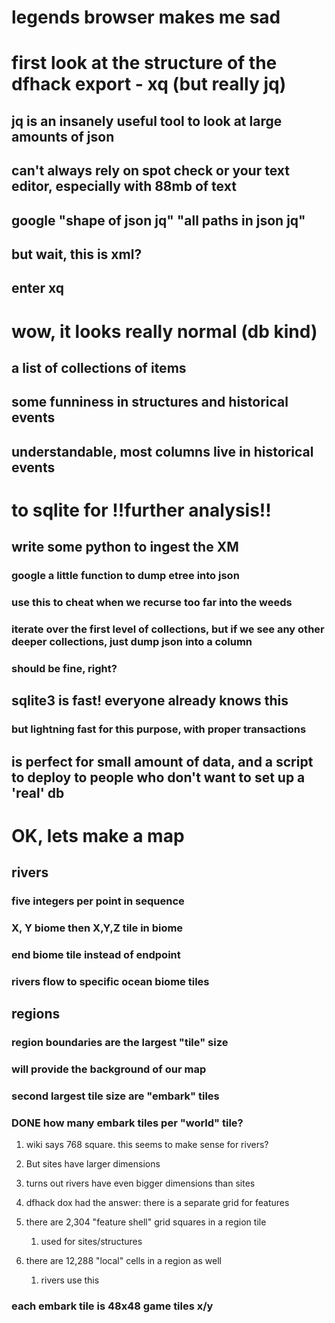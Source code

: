 * legends browser makes me sad
* first look at the structure of the dfhack export - xq (but really jq)
** jq is an insanely useful tool to look at large amounts of json
** can't always rely on spot check or your text editor, especially with 88mb of text
** google "shape of json jq" "all paths in json jq"
** but wait, this is xml?
** enter xq
* wow, it looks really normal (db kind)
** a list of collections of items
** some funniness in structures and historical events
** understandable, most columns live in historical events
* to sqlite for !!further analysis!!
** write some python to ingest the XM
*** google a little function to dump etree into json
*** use this to cheat when we recurse too far into the weeds
*** iterate over the first level of collections, but if we see any other deeper collections, just dump json into a column
*** should be fine, right?
** sqlite3 is fast! everyone already knows this
*** but lightning fast for this purpose, with proper transactions
** is perfect for small amount of data, and a script to deploy to people who don't want to set up a 'real' db
* OK, lets make a map
** rivers
*** five integers per point in sequence
*** X, Y biome then X,Y,Z tile in biome
*** end biome tile instead of endpoint
*** rivers flow to specific ocean biome tiles
** regions
*** region boundaries are the largest "tile" size
*** will provide the background of our map
*** second largest tile size are "embark" tiles
*** DONE how many embark tiles per "world" tile?
CLOSED: [2023-12-30 Sat 04:36]
**** wiki says 768 square. this seems to make sense for rivers?
**** But sites have larger dimensions
**** turns out rivers have even bigger dimensions than sites
**** dfhack dox had the answer: there is a separate grid for features
**** there are 2,304 "feature shell" grid squares in a region tile
***** used for sites/structures
**** there are 12,288 "local" cells in a region as well
***** rivers use this
*** each embark tile is 48x48 game tiles x/y
